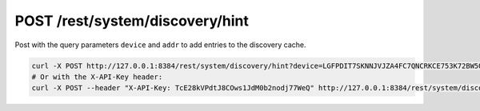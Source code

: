 POST /rest/system/discovery/hint
================================

Post with the query parameters ``device`` and ``addr`` to add entries to
the discovery cache.

.. code:: bash

    curl -X POST http://127.0.0.1:8384/rest/system/discovery/hint?device=LGFPDIT7SKNNJVJZA4FC7QNCRKCE753K72BW5QD2FOZ7FRFEP57Q\&addr=192.162.129.11:22000
    # Or with the X-API-Key header:
    curl -X POST --header "X-API-Key: TcE28kVPdtJ8COws1JdM0b2nodj77WeQ" http://127.0.0.1:8384/rest/system/discovery/hint?device=LGFPDIT7SKNNJVJZA4FC7QNCRKCE753K72BW5QD2FOZ7FRFEP57Q\&addr=192.162.129.11:22000
